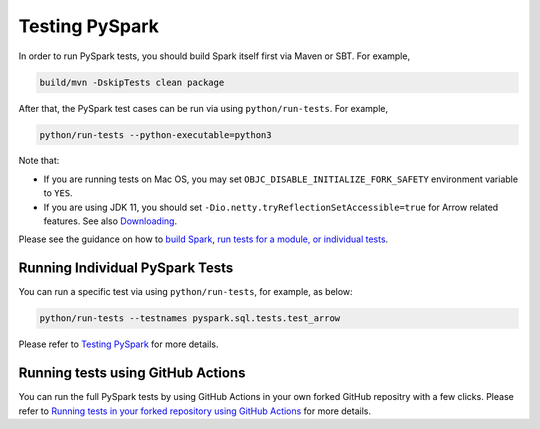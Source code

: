 ..  Licensed to the Apache Software Foundation (ASF) under one
    or more contributor license agreements.  See the NOTICE file
    distributed with this work for additional information
    regarding copyright ownership.  The ASF licenses this file
    to you under the Apache License, Version 2.0 (the
    "License"); you may not use this file except in compliance
    with the License.  You may obtain a copy of the License at

..    http://www.apache.org/licenses/LICENSE-2.0

..  Unless required by applicable law or agreed to in writing,
    software distributed under the License is distributed on an
    "AS IS" BASIS, WITHOUT WARRANTIES OR CONDITIONS OF ANY
    KIND, either express or implied.  See the License for the
    specific language governing permissions and limitations
    under the License.

===============
Testing PySpark
===============

In order to run PySpark tests, you should build Spark itself first via Maven or SBT. For example,

.. code-block:: bash

    build/mvn -DskipTests clean package

After that, the PySpark test cases can be run via using ``python/run-tests``. For example,

.. code-block:: bash

    python/run-tests --python-executable=python3

Note that:

* If you are running tests on Mac OS, you may set ``OBJC_DISABLE_INITIALIZE_FORK_SAFETY`` environment variable to ``YES``.
* If you are using JDK 11, you should set ``-Dio.netty.tryReflectionSetAccessible=true`` for Arrow related features. See also `Downloading <https://spark.apache.org/docs/latest/#downloading>`_.

Please see the guidance on how to `build Spark <https://github.com/apache/spark#building-spark>`_,
`run tests for a module, or individual tests <https://spark.apache.org/developer-tools.html>`_.


Running Individual PySpark Tests
--------------------------------

You can run a specific test via using ``python/run-tests``, for example, as below:

.. code-block:: bash

    python/run-tests --testnames pyspark.sql.tests.test_arrow

Please refer to `Testing PySpark <https://spark.apache.org/developer-tools.html>`_ for more details.


Running tests using GitHub Actions
----------------------------------

You can run the full PySpark tests by using GitHub Actions in your own forked GitHub
repositry with a few clicks. Please refer to
`Running tests in your forked repository using GitHub Actions <https://spark.apache.org/developer-tools.html>`_ for more details.
